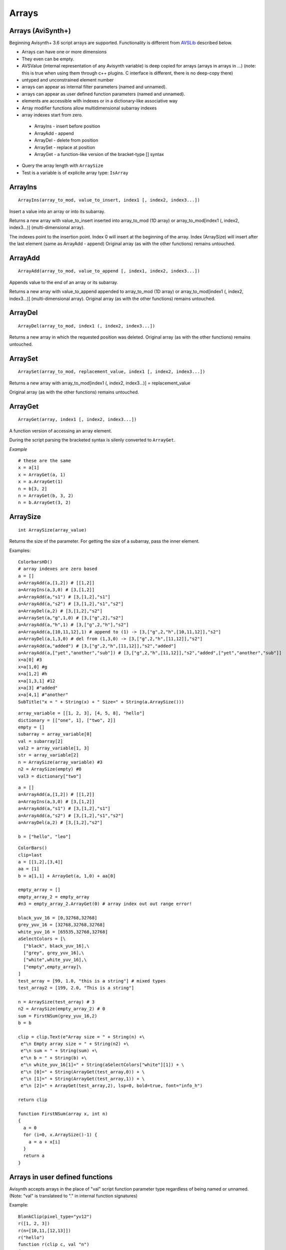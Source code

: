 
Arrays
======

Arrays (AviSynth+)
^^^^^^^^^^^^^^^^^^

Beginning Avisynth+ 3.6 script arrays are supported. Functionality is different from `AVSLib`_ described below.

-  Arrays can have one or more dimensions
-  They even can be empty.
-  AVSValue (internal representation of any Avisynth variable) is deep copied for arrays (arrays in arrays in ...)
   (note: this is true when using them through c++ plugins. C interface is different, there is no deep-copy there)
-  untyped and unconstrained element number
-  arrays can appear as internal filter parameters (named and unnamed).
-  arrays can appear as user defined function parameters (named and unnamed).
-  elements are accessible with indexes or in a dictionary-like associative way
-  Array modifier functions allow multidimensional subarray indexes
-  array indexes start from zero.

  - ArrayIns - insert before position
  - ArrayAdd - append
  - ArrayDel - delete from position
  - ArraySet - replace at position
  - ArrayGet - a function-like version of the bracket-type [] syntax

-  Query the array length with ``ArraySize``
-  Test is a variable is of explicite array type: ``IsArray``

ArrayIns
^^^^^^^^
::

  ArrayIns(array_to_mod, value_to_insert, index1 [, index2, index3...])

Insert a value into an array or into its subarray.

Returns a new array with value_to_insert inserted into array_to_mod (1D array) or 
array_to_mod[index1 (, index2, index3...)] (multi-dimensional array).

The indexes point to the insertion point. Index 0 will insert at the beginning of the array.
Index (ArraySize) will insert after the last element (same as ArrayAdd - append)
Original array (as with the other functions) remains untouched.

ArrayAdd
^^^^^^^^
::

    ArrayAdd(array_to_mod, value_to_append [, index1, index2, index3...])

Appends value to the end of an array or its subarray.

Returns a new array with value_to_append appended to array_to_mod (1D array) or array_to_mod[index1 (, index2, index3...)] (multi-dimensional array).
Original array (as with the other functions) remains untouched.

ArrayDel
^^^^^^^^
::

    ArrayDel(array_to_mod, index1 (, index2, index3...])

Returns a new array in which the requested position was deleted.
Original array (as with the other functions) remains untouched.

ArraySet
^^^^^^^^
::

    ArraySet(array_to_mod, replacement_value, index1 [, index2, index3...])

Returns a new array with array_to_mod[index1 (, index2, index3...)] = replacement_value

Original array (as with the other functions) remains untouched.

ArrayGet
^^^^^^^^
::

    ArrayGet(array, index1 [, index2, index3...])

A function version of accessing an array element.

During the script parsing the bracketed syntax is silenly converted to ``ArrayGet``.

*Example*
::

    # these are the same
    x = a[1]
    x = ArrayGet(a, 1)
    x = a.ArrayGet(1)
    n = b[3, 2]
    n = ArrayGet(b, 3, 2)
    n = b.ArrayGet(3, 2)

ArraySize
^^^^^^^^^
::

    int ArraySize(array_value)

Returns the size of the parameter.
For getting the size of a subarray, pass the inner element.

Examples:

::

      ColorbarsHD()
      # array indexes are zero based
      a = []
      a=ArrayAdd(a,[1,2]) # [[1,2]]
      a=ArrayIns(a,3,0) # [3,[1,2]]
      a=ArrayAdd(a,"s1") # [3,[1,2],"s1"]
      a=ArrayAdd(a,"s2") # [3,[1,2],"s1","s2"]
      a=ArrayDel(a,2) # [3,[1,2],"s2"]
      a=ArraySet(a,"g",1,0) # [3,["g",2],"s2"]
      a=ArrayAdd(a,"h",1) # [3,["g",2,"h"],"s2"]
      a=ArrayAdd(a,[10,11,12],1) # append to (1) -> [3,["g",2,"h",[10,11,12]],"s2"]
      a=ArrayDel(a,1,3,0) # del from (1,3,0) -> [3,["g",2,"h",[11,12]],"s2"]
      a=ArrayAdd(a,"added") # [3,["g",2,"h",[11,12]],"s2","added"]
      a=ArrayAdd(a,["yet","another","sub"]) # [3,["g",2,"h",[11,12]],"s2","added",["yet","another","sub"]]
      x=a[0] #3
      x=a[1,0] #g
      x=a[1,2] #h
      x=a[1,3,1] #12
      x=a[3] #"added"
      x=a[4,1] #"another"
      SubTitle("x = " + String(x) + " Size=" + String(a.ArraySize()))

::

      array_variable = [[1, 2, 3], [4, 5, 8], "hello"]
      dictionary = [["one", 1], ["two", 2]]
      empty = []
      subarray = array_variable[0]
      val = subarray[2]
      val2 = array_variable[1, 3]
      str = array_variable[2]
      n = ArraySize(array_variable) #3
      n2 = ArraySize(empty) #0
      val3 = dictionary["two"]

::

      a = []
      a=ArrayAdd(a,[1,2]) # [[1,2]]
      a=ArrayIns(a,3,0) # [3,[1,2]]
      a=ArrayAdd(a,"s1") # [3,[1,2],"s1"]
      a=ArrayAdd(a,"s2") # [3,[1,2],"s1","s2"]
      a=ArrayDel(a,2) # [3,[1,2],"s2"]
      
      b = ["hello", "leo"]

::

      ColorBars()
      clip=last
      a = [[1,2],[3,4]]
      aa = [1]
      b = a[1,1] + ArrayGet(a, 1,0) + aa[0]
      
      empty_array = []
      empty_array_2 = empty_array
      #n3 = empty_array_2.ArrayGet(0) # array index out out range error!
      
      black_yuv_16 = [0,32768,32768]
      grey_yuv_16 = [32768,32768,32768]
      white_yuv_16 = [65535,32768,32768]
      aSelectColors = [\
        ["black", black_yuv_16],\
        ["grey", grey_yuv_16],\
        ["white",white_yuv_16],\
        ["empty",empty_array]\
      ]
      test_array = [99, 1.0, "this is a string"] # mixed types
      test_array2 = [199, 2.0, "This is a string"]

      n = ArraySize(test_array) # 3
      n2 = ArraySize(empty_array_2) # 0
      sum = FirstNSum(grey_yuv_16,2)
      b = b
      
      clip = clip.Text(e"Array size = " + String(n) +\
       e"\n Empty array size = " + String(n2) +\
       e"\n sum = " + String(sum) +\
       e"\n b = " + String(b) +\
       e"\n white_yuv_16[1]=" + String(aSelectColors["white"][1]) + \
       e"\n [0]=" + String(ArrayGet(test_array,0)) + \
       e"\n [1]=" + String(ArrayGet(test_array,1)) + \
       e"\n [2]=" + ArrayGet(test_array,2), lsp=0, bold=true, font="info_h")
      
      return clip
      
      function FirstNSum(array x, int n)
      {
        a = 0
        for (i=0, x.ArraySize()-1) {
          a = a + x[i]
        }
        return a
      }

Arrays in user defined functions
^^^^^^^^^^^^^^^^^^^^^^^^^^^^^^^^

Avisynth accepts arrays in the place of "val" script function parameter type regardless of being named or unnamed.
(Note: "val" is translateed to "." in internal function signatures)

Example:

::

      BlankClip(pixel_type="yv12")
      r([1, 2, 3])
      r(n=[10,11,[12,13]])
      r("hello")
      function r(clip c, val "n")
      {
        if (IsArray(n)) {
         if (IsArray(n[2])) {
           return Subtitle(c, String(n[2,1]), align=8) #13 at the top
         } else {
           return Subtitle(c, String(n[2]), align=2) #3 at the bottom
         }
        } else {
          return Subtitle(c, String(n), align=5) #hello in the center
        }
      }

Some facts which are inherited from the compatible Avisynth functionality.

-  Array-typed parameters with "name" have the value "Undefined" when they are not passed.
-  But the value is "Defined" and its value is a zero-sized array if the parameter is unnamed, like in other Avisynth functions.

**"Array of Anything" issues**

What about parameter handling for "array of anything" parameter when array(s) would be passed directly.

Avisynth traditionally makes difference between zero-or-more and one-or-more kind of array parameters.
The special case is "array of anything"

- Avisynth signature: .* or .+
- Script function specifier val_array or val_array_nz (nz denotes to nonzero)

When parameter signature is array of anything (.+ or .*) and the
parameter is passed unnamed (even if it is a named parameter) then
there is an ambiguos situation.

Example:

    1,2,3 will be detected as [1,2,3] (compatibility: Avisynth collects arrays from comma separated function values, when such function signature is found)

    1 will be detected as [1] (compatibility)

    (nothing) will be detected as [], but marked in order to override it later directly by name

Consequences:

    Passing a direct script array [1,2,3] will be detected as [[1,2,3]], because unnamed and untyped parameters are
    put together into an array, which has the size (number of elements) of the list. This is a list of 1 element which happens to be an array.
    Avisynth cannot 'guess' whether we want to define a single array directly or this array is the only one part of the list.
    [1,2,3] or [ [1,2,3] ]

Syntax hint:

When someone would like to pass a directly specified array (e.g. [1,2,3] instead of 1,2,3) to a .+ or .* parameter
the parameter must be passed by name! Or better: instead of "array of anything" use the val (function signature ".") type.
It will acceopt any type, including arrays. Then you can check inside your function with IsArray() and ArraySize() if it is really an array.

Because of the existing AviSynth syntax rule: arguments given as unnamed in the place of an array-of-anything parameter
are considered to be list elements from which Avisynth creates an array

::

      function foo(val_array "n")
        Call                          n
        foo()                   O.K.  Undefined
        foo(1)                  O.K.  [1] (compatible Avisynth way)
        foo(1,2,3)              O.K.  [1,2,3] (compatible Avisynth way)
        foo([1,2,3])            !     [[1,2,3]] (compatible Avisynth way)
        foo([1,2,3],[4,5])      !     [[1,2,3],[4,5]] (compatible Avisynth way)
        foo(n=[1,2,3])          O.K.  [1,2,3]
        foo(n=[[1,2,3],[4,5]])  O.K.  [[1,2,3],[4,5]]
        foo(n=[])               O.K.  []
        foo(n="hello")          Syntax error, "hello" is not an array

        // unnamed signature
      function foo(val_array n)
        Call                          n
        foo()                   O.K.  [] (defined and array size is zero) Avisynth compatible behaviour

Script functions supports avisynth function array 
- signature '+' (one or more) with _nz type suffix. E.g. int_array_nz
- signature '*' (zero or more) without _nz type suffix. E.g. float_array

E.g.: val_array -> .* val_array_nz -> .+, int_array -> i* int_array_nz -> i+
Each basic type has its array and array_nz variant.
Such as bool_array_nz, float_array_nz, string_array_nz, clip_array_nz, func_array_nz.

Note 1: There is an error message when a script array is passed to a non-array named function argument
(e.g. foo(sigma=[1.1,1.1]) to [foo]f parameter signature

Note 2: Type-free unnamed arrays ".+" or ".*" cannot be followed by additional parameters

Note 3: A backward compatible way (AVS 2.6 and non-script-array AviSynth+ versions) of using named
or unnamed arrays is to specify a single type as "." and the plugin would check the argument type by IsArray

User defined functions get array parameter types:

- "array" or "val_array": array of any type.

    When unnamed, then this kind of parameter must be the very last one.
    Unnamed free-typed parametes cannot be followed by any other parameter.
    Translates to ".*" in a plugin parameter definition rule.

-  "bool_array" "int_array", "float_array", "string_array", "clip_array", "func_array"

    Translates to "b*", "i*", "f*", "s*", "c*", "f*" in a plugin parameter definition rule.

-  "bool_array_nz" "int_array_nz", "float_array_nz", "string_array_nz", "clip_array_nz", "func_array_nz"

    Translates to "b+", "i+", "f+", "s+", "c+", "n+" in a plugin parameter definition rule.

Example:

::

    a = [1.0, 2.0, 4.2]
    b = [3, 4, 5]
    multi = [a,b]
    
    sum = Summa(multi[0], multi[1], 2)
    SubTitle(Format({sum}))
    
    Function Summa(array "x", array "y", int "N")
    {
      sum = 0.0
      FOR(i=0,N-1) {
        sum = sum + x[i] * y[i]
      }
      return sum
    }

or

::

    Function Summa(float_array x, float_array y, int "N")
    {
      sum = 0.0
      FOR(i=0,N-1) {
        sum = sum + x[i] * y[i]
      }
      return sum
    }

Arrays (pre AviSynth+: AVSLib)
^^^^^^^^^^^^^^^^^^^^^^^^^^^^^^

Before Avisynth+ 3.6 arrays were not supported natively by the
scripting language.

However, a library named [`AVSLib`_] exists that provides a functional
interface for creating and manipulating arrays. Coupled with Avisynth's OOP
style for calling functions, one can treat arrays as objects with methods,
which is a familiar and easy to understand and code scripting concept.

Therefore, two preparatory steps are needed before being able to create and
manipulate process arrays into your script:

-   [`Download`_] and install the most current version of AVSLib into
    your system.
-   Import the needed AVSLib files in your script as follows (see the
    instructions inside the library's documentation to fill-in the gaps):
-   AVSLib 1.1.x versions: Enter ``LoadPackage("avslib", "array")`` to
    load the array implementation files, or ``LoadLibrary("avslib",
    CONFIG_AVSLIB_FULL)`` to load entire AVSLib.
-   AVSLib 1.0.x versions: Enter an appropriate :doc:`Import <../corefilters/import>` ({path to AVSLib
    header}) statement as the first line of your script.

Now you are ready to create your first array! In order to provide an almost
real case example let's assume the following (which are commonplace in many
situations) about the script you want to create:

-   The script selects a distinct range of frames from each video clip.
-   Some of the input clips may have different size, fps, audio and/or
    colorspace; thus they need to be converted.
-   Some of the filtering parameters are distinct for each clip.

Having done that, let's proceed to the actual code:

First, we create the array; ..1.., ..2.., etc. are actual filename strings.
Clip loading is made by :doc:`AviSource <../corefilters/avisource>` in the example but
:doc:`DirectShowSource <../corefilters/directshowsource>` may also be specified.

::

    inp = ArrayCreate( \
        AviSource(..1..), \
        AviSource(..2..), \
        ... \
        AviSource(..n..) )

Then we convert to same fps, audio, colorspace and size by using
:doc:`AssumeFPS <../corefilters/fps>`, :doc:`ConvertAudioTo16bit <../corefilters/convertaudio>`,
:doc:`ConvertToYV12 <../corefilters/convert>` and :doc:`BilinearResize <../corefilters/resize>`
respectively (or any resizer that you find fit). We use OOP + chaining to
make compact expressions.

Note that since Avisynth does not provide a way for in-place variable
modification we must reassign to an array variable after each array operation
(usually the same).

::

    inp = inp.ArrayOpFunc("AssumeFPS", "24").ArrayOpFunc("ConvertAudioTo16bit" \
        ).ArrayOpFunc("ConvertToYV12").ArrayOpFunc("BilinearResize", "640,480")

To perform trimming we will use arrays of other types also. Below *ts* stands
for first frame to trim, *te* for last; each number corresponds to a clip in
*inp* variable.

::

    ts = ArrayCreate(12, 24, ..., 33) # n numbers in total
    te = ArrayCreate(8540, 7834, ..., 5712) # n numbers in total

We also need a counter to make things easier; we will use ArrayRange to
create an array of 0,1,2,...

::

    cnt = ArrayRange(0, inp.ArrayLen()-1)

In addition we must define a user function that will accept *inp*, *ts*, *te*
and *cnt* and do the trimming.

Since ArrayOpArrayFunc only accepts two arrays for per-element processing, it
is easier to pass 'inp' and *cnt* as array elements and *ts*, *te* as entire
arrays.

::

    Function MyTrim(clip c, int count, string fs, string fe) {
        return c.Trim(fs.ArrayGet(count), fe.ArrayGet(count))
    }

Now we are ready to do the trim (line below).

::

    inp = ArrayOpArrayFunc(inp, cnt, "MyTrim", StrQuote(ts)+","+StrQuote(te))

We will finish the processing with a final tweak on brightness with different
settings on each clip and on hue with same settings for all clips.

::

    bright = ArrayCreate(2.0, 1.5, ..., 3.1) # n numbers in total

    Function MyTweak(clip c, float br) {
        return c.Tweak(bright=br, hue=12.3)
    }

    inp = ArrayOpArrayFunc(inp, bright, "MyTweak")

And now we are ready to combine the results and return them as script's
output. We will use `Dissolve`_ for a smoother transition.

::

    return inp.ArraySum(sum_func="Dissolve", sum_args="5")

This is it; the n input clips have been converted to a common video and audio
format, trimmed and tweaked with individual settings and returned as a single
video stream with only 11 lines of code (excluding comments).

Other types of array processing are also possible (slicing ie operation on a
subset of elements, joining, multiplexing, etc.) but these are topics to be
discussed in other pages. Those that are interested can browse the `AVSLib`_
documentation. One can also take a closer look at the `examples section`_
of the AVSLib documentation.

--------

Back to :doc:`scripting reference <script_ref>`.

$Date: 2024/01/11 14:40:00 $

.. _AVSLib: http://avslib.sourceforge.net/
.. _Download: http://sourceforge.net/projects/avslib/
.. _Dissolve: http://avisynth.org/mediawiki/Dissolve
.. _examples section: http://avslib.sourceforge.net/examples/index.html
